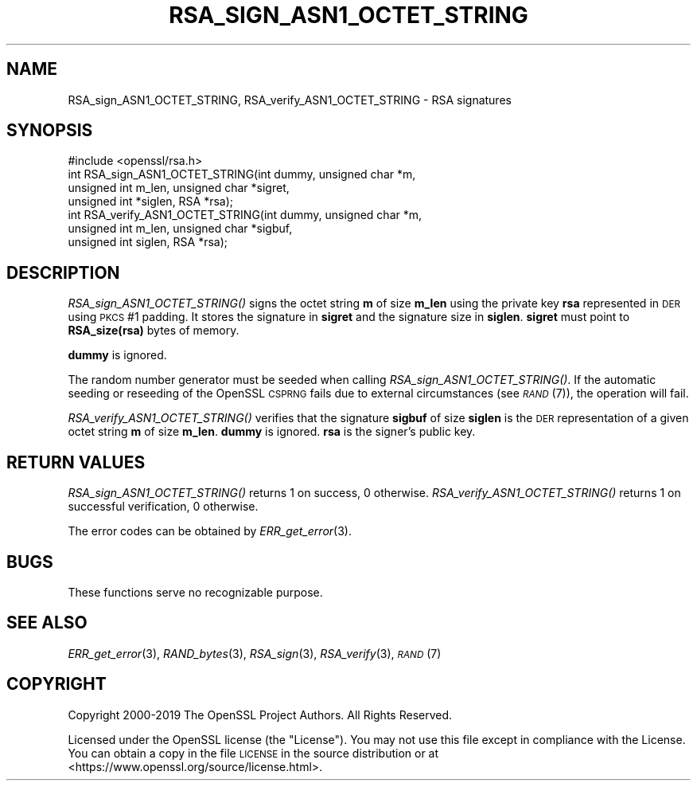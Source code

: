 .\" Automatically generated by Pod::Man 2.22 (Pod::Simple 3.13)
.\"
.\" Standard preamble:
.\" ========================================================================
.de Sp \" Vertical space (when we can't use .PP)
.if t .sp .5v
.if n .sp
..
.de Vb \" Begin verbatim text
.ft CW
.nf
.ne \\$1
..
.de Ve \" End verbatim text
.ft R
.fi
..
.\" Set up some character translations and predefined strings.  \*(-- will
.\" give an unbreakable dash, \*(PI will give pi, \*(L" will give a left
.\" double quote, and \*(R" will give a right double quote.  \*(C+ will
.\" give a nicer C++.  Capital omega is used to do unbreakable dashes and
.\" therefore won't be available.  \*(C` and \*(C' expand to `' in nroff,
.\" nothing in troff, for use with C<>.
.tr \(*W-
.ds C+ C\v'-.1v'\h'-1p'\s-2+\h'-1p'+\s0\v'.1v'\h'-1p'
.ie n \{\
.    ds -- \(*W-
.    ds PI pi
.    if (\n(.H=4u)&(1m=24u) .ds -- \(*W\h'-12u'\(*W\h'-12u'-\" diablo 10 pitch
.    if (\n(.H=4u)&(1m=20u) .ds -- \(*W\h'-12u'\(*W\h'-8u'-\"  diablo 12 pitch
.    ds L" ""
.    ds R" ""
.    ds C` ""
.    ds C' ""
'br\}
.el\{\
.    ds -- \|\(em\|
.    ds PI \(*p
.    ds L" ``
.    ds R" ''
'br\}
.\"
.\" Escape single quotes in literal strings from groff's Unicode transform.
.ie \n(.g .ds Aq \(aq
.el       .ds Aq '
.\"
.\" If the F register is turned on, we'll generate index entries on stderr for
.\" titles (.TH), headers (.SH), subsections (.SS), items (.Ip), and index
.\" entries marked with X<> in POD.  Of course, you'll have to process the
.\" output yourself in some meaningful fashion.
.ie \nF \{\
.    de IX
.    tm Index:\\$1\t\\n%\t"\\$2"
..
.    nr % 0
.    rr F
.\}
.el \{\
.    de IX
..
.\}
.\"
.\" Accent mark definitions (@(#)ms.acc 1.5 88/02/08 SMI; from UCB 4.2).
.\" Fear.  Run.  Save yourself.  No user-serviceable parts.
.    \" fudge factors for nroff and troff
.if n \{\
.    ds #H 0
.    ds #V .8m
.    ds #F .3m
.    ds #[ \f1
.    ds #] \fP
.\}
.if t \{\
.    ds #H ((1u-(\\\\n(.fu%2u))*.13m)
.    ds #V .6m
.    ds #F 0
.    ds #[ \&
.    ds #] \&
.\}
.    \" simple accents for nroff and troff
.if n \{\
.    ds ' \&
.    ds ` \&
.    ds ^ \&
.    ds , \&
.    ds ~ ~
.    ds /
.\}
.if t \{\
.    ds ' \\k:\h'-(\\n(.wu*8/10-\*(#H)'\'\h"|\\n:u"
.    ds ` \\k:\h'-(\\n(.wu*8/10-\*(#H)'\`\h'|\\n:u'
.    ds ^ \\k:\h'-(\\n(.wu*10/11-\*(#H)'^\h'|\\n:u'
.    ds , \\k:\h'-(\\n(.wu*8/10)',\h'|\\n:u'
.    ds ~ \\k:\h'-(\\n(.wu-\*(#H-.1m)'~\h'|\\n:u'
.    ds / \\k:\h'-(\\n(.wu*8/10-\*(#H)'\z\(sl\h'|\\n:u'
.\}
.    \" troff and (daisy-wheel) nroff accents
.ds : \\k:\h'-(\\n(.wu*8/10-\*(#H+.1m+\*(#F)'\v'-\*(#V'\z.\h'.2m+\*(#F'.\h'|\\n:u'\v'\*(#V'
.ds 8 \h'\*(#H'\(*b\h'-\*(#H'
.ds o \\k:\h'-(\\n(.wu+\w'\(de'u-\*(#H)/2u'\v'-.3n'\*(#[\z\(de\v'.3n'\h'|\\n:u'\*(#]
.ds d- \h'\*(#H'\(pd\h'-\w'~'u'\v'-.25m'\f2\(hy\fP\v'.25m'\h'-\*(#H'
.ds D- D\\k:\h'-\w'D'u'\v'-.11m'\z\(hy\v'.11m'\h'|\\n:u'
.ds th \*(#[\v'.3m'\s+1I\s-1\v'-.3m'\h'-(\w'I'u*2/3)'\s-1o\s+1\*(#]
.ds Th \*(#[\s+2I\s-2\h'-\w'I'u*3/5'\v'-.3m'o\v'.3m'\*(#]
.ds ae a\h'-(\w'a'u*4/10)'e
.ds Ae A\h'-(\w'A'u*4/10)'E
.    \" corrections for vroff
.if v .ds ~ \\k:\h'-(\\n(.wu*9/10-\*(#H)'\s-2\u~\d\s+2\h'|\\n:u'
.if v .ds ^ \\k:\h'-(\\n(.wu*10/11-\*(#H)'\v'-.4m'^\v'.4m'\h'|\\n:u'
.    \" for low resolution devices (crt and lpr)
.if \n(.H>23 .if \n(.V>19 \
\{\
.    ds : e
.    ds 8 ss
.    ds o a
.    ds d- d\h'-1'\(ga
.    ds D- D\h'-1'\(hy
.    ds th \o'bp'
.    ds Th \o'LP'
.    ds ae ae
.    ds Ae AE
.\}
.rm #[ #] #H #V #F C
.\" ========================================================================
.\"
.IX Title "RSA_SIGN_ASN1_OCTET_STRING 3"
.TH RSA_SIGN_ASN1_OCTET_STRING 3 "2022-03-15" "1.1.1n" "OpenSSL"
.\" For nroff, turn off justification.  Always turn off hyphenation; it makes
.\" way too many mistakes in technical documents.
.if n .ad l
.nh
.SH "NAME"
RSA_sign_ASN1_OCTET_STRING, RSA_verify_ASN1_OCTET_STRING \- RSA signatures
.SH "SYNOPSIS"
.IX Header "SYNOPSIS"
.Vb 1
\& #include <openssl/rsa.h>
\&
\& int RSA_sign_ASN1_OCTET_STRING(int dummy, unsigned char *m,
\&                                unsigned int m_len, unsigned char *sigret,
\&                                unsigned int *siglen, RSA *rsa);
\&
\& int RSA_verify_ASN1_OCTET_STRING(int dummy, unsigned char *m,
\&                                  unsigned int m_len, unsigned char *sigbuf,
\&                                  unsigned int siglen, RSA *rsa);
.Ve
.SH "DESCRIPTION"
.IX Header "DESCRIPTION"
\&\fIRSA_sign_ASN1_OCTET_STRING()\fR signs the octet string \fBm\fR of size
\&\fBm_len\fR using the private key \fBrsa\fR represented in \s-1DER\s0 using \s-1PKCS\s0 #1
padding. It stores the signature in \fBsigret\fR and the signature size
in \fBsiglen\fR. \fBsigret\fR must point to \fBRSA_size(rsa)\fR bytes of
memory.
.PP
\&\fBdummy\fR is ignored.
.PP
The random number generator must be seeded when calling
\&\fIRSA_sign_ASN1_OCTET_STRING()\fR.
If the automatic seeding or reseeding of the OpenSSL \s-1CSPRNG\s0 fails due to
external circumstances (see \s-1\fIRAND\s0\fR\|(7)), the operation will fail.
.PP
\&\fIRSA_verify_ASN1_OCTET_STRING()\fR verifies that the signature \fBsigbuf\fR
of size \fBsiglen\fR is the \s-1DER\s0 representation of a given octet string
\&\fBm\fR of size \fBm_len\fR. \fBdummy\fR is ignored. \fBrsa\fR is the signer's
public key.
.SH "RETURN VALUES"
.IX Header "RETURN VALUES"
\&\fIRSA_sign_ASN1_OCTET_STRING()\fR returns 1 on success, 0 otherwise.
\&\fIRSA_verify_ASN1_OCTET_STRING()\fR returns 1 on successful verification, 0
otherwise.
.PP
The error codes can be obtained by \fIERR_get_error\fR\|(3).
.SH "BUGS"
.IX Header "BUGS"
These functions serve no recognizable purpose.
.SH "SEE ALSO"
.IX Header "SEE ALSO"
\&\fIERR_get_error\fR\|(3),
\&\fIRAND_bytes\fR\|(3), \fIRSA_sign\fR\|(3),
\&\fIRSA_verify\fR\|(3),
\&\s-1\fIRAND\s0\fR\|(7)
.SH "COPYRIGHT"
.IX Header "COPYRIGHT"
Copyright 2000\-2019 The OpenSSL Project Authors. All Rights Reserved.
.PP
Licensed under the OpenSSL license (the \*(L"License\*(R").  You may not use
this file except in compliance with the License.  You can obtain a copy
in the file \s-1LICENSE\s0 in the source distribution or at
<https://www.openssl.org/source/license.html>.
